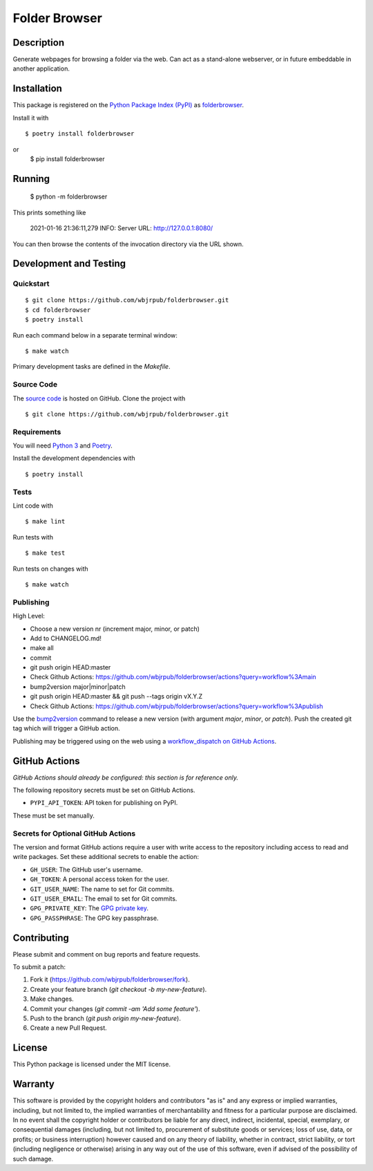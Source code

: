 Folder Browser
=======================

|PyPI| |GitHub Actions|

.. |PyPI| image:: https://img.shields.io/pypi/v/folderbrowser.svg?
   :target: https://pypi.python.org/pypi/folderbrowser
   :alt: PyPI
.. |GitHub Actions| image:: https://github.com/wbjrpub/folderbrowser/workflows/main/badge.svg?
   :target: https://github.com/wbjrpub/folderbrowser/actions
   :alt: GitHub Actions

Description
-----------

Generate webpages for browsing a folder via the web. Can act as a stand-alone webserver, or in future embeddable
in another application.

Installation
------------

This package is registered on the `Python Package Index (PyPI)`_
as folderbrowser_.

Install it with

::

    $ poetry install folderbrowser

or
    $ pip install folderbrowser

.. _folderbrowser: https://pypi.python.org/pypi/folderbrowser
.. _Python Package Index (PyPI): https://pypi.python.org/

Running
-------

    $ python -m folderbrowser

This prints something like

    2021-01-16 21:36:11,279 INFO: Server URL: http://127.0.0.1:8080/

You can then browse the contents of the invocation directory via the URL shown.

Development and Testing
-----------------------

Quickstart
~~~~~~~~~~

::

    $ git clone https://github.com/wbjrpub/folderbrowser.git
    $ cd folderbrowser
    $ poetry install

Run each command below in a separate terminal window:

::

    $ make watch

Primary development tasks are defined in the `Makefile`.

Source Code
~~~~~~~~~~~

The `source code`_ is hosted on GitHub.
Clone the project with

::

    $ git clone https://github.com/wbjrpub/folderbrowser.git

.. _source code: https://github.com/wbjrpub/folderbrowser

Requirements
~~~~~~~~~~~~

You will need `Python 3`_ and Poetry_.

Install the development dependencies with

::

    $ poetry install

.. _Poetry: https://poetry.eustace.io/
.. _Python 3: https://www.python.org/

Tests
~~~~~

Lint code with

::

    $ make lint


Run tests with

::

    $ make test

Run tests on changes with

::

    $ make watch

Publishing
~~~~~~~~~~

High Level:

- Choose a new version nr (increment major, minor, or patch)
- Add to CHANGELOG.md!
- make all
- commit
- git push origin HEAD:master
- Check Github Actions: https://github.com/wbjrpub/folderbrowser/actions?query=workflow%3Amain
- bump2version major|minor|patch
- git push origin HEAD:master && git push --tags origin vX.Y.Z
- Check Github Actions: https://github.com/wbjrpub/folderbrowser/actions?query=workflow%3Apublish


Use the bump2version_ command to release a new version (with argument `major`, `minor`, or `patch`).
Push the created git tag which will trigger a GitHub action.

.. _bump2version: https://github.com/c4urself/bump2version

Publishing may be triggered using on the web
using a `workflow_dispatch on GitHub Actions`_.

.. _workflow_dispatch on GitHub Actions: https://github.com/wbjrpub/folderbrowser/actions?query=workflow%3Aversion

GitHub Actions
--------------

*GitHub Actions should already be configured: this section is for reference only.*

The following repository secrets must be set on GitHub Actions.

- ``PYPI_API_TOKEN``: API token for publishing on PyPI.

These must be set manually.

Secrets for Optional GitHub Actions
~~~~~~~~~~~~~~~~~~~~~~~~~~~~~~~~~~~

The version and format GitHub actions
require a user with write access to the repository
including access to read and write packages.
Set these additional secrets to enable the action:

- ``GH_USER``: The GitHub user's username.
- ``GH_TOKEN``: A personal access token for the user.
- ``GIT_USER_NAME``: The name to set for Git commits.
- ``GIT_USER_EMAIL``: The email to set for Git commits.
- ``GPG_PRIVATE_KEY``: The `GPG private key`_.
- ``GPG_PASSPHRASE``: The GPG key passphrase.

.. _GPG private key: https://github.com/marketplace/actions/import-gpg#prerequisites

Contributing
------------

Please submit and comment on bug reports and feature requests.

To submit a patch:

1. Fork it (https://github.com/wbjrpub/folderbrowser/fork).
2. Create your feature branch (`git checkout -b my-new-feature`).
3. Make changes.
4. Commit your changes (`git commit -am 'Add some feature'`).
5. Push to the branch (`git push origin my-new-feature`).
6. Create a new Pull Request.

License
-------

This Python package is licensed under the MIT license.

Warranty
--------

This software is provided by the copyright holders and contributors "as is" and
any express or implied warranties, including, but not limited to, the implied
warranties of merchantability and fitness for a particular purpose are
disclaimed. In no event shall the copyright holder or contributors be liable for
any direct, indirect, incidental, special, exemplary, or consequential damages
(including, but not limited to, procurement of substitute goods or services;
loss of use, data, or profits; or business interruption) however caused and on
any theory of liability, whether in contract, strict liability, or tort
(including negligence or otherwise) arising in any way out of the use of this
software, even if advised of the possibility of such damage.
